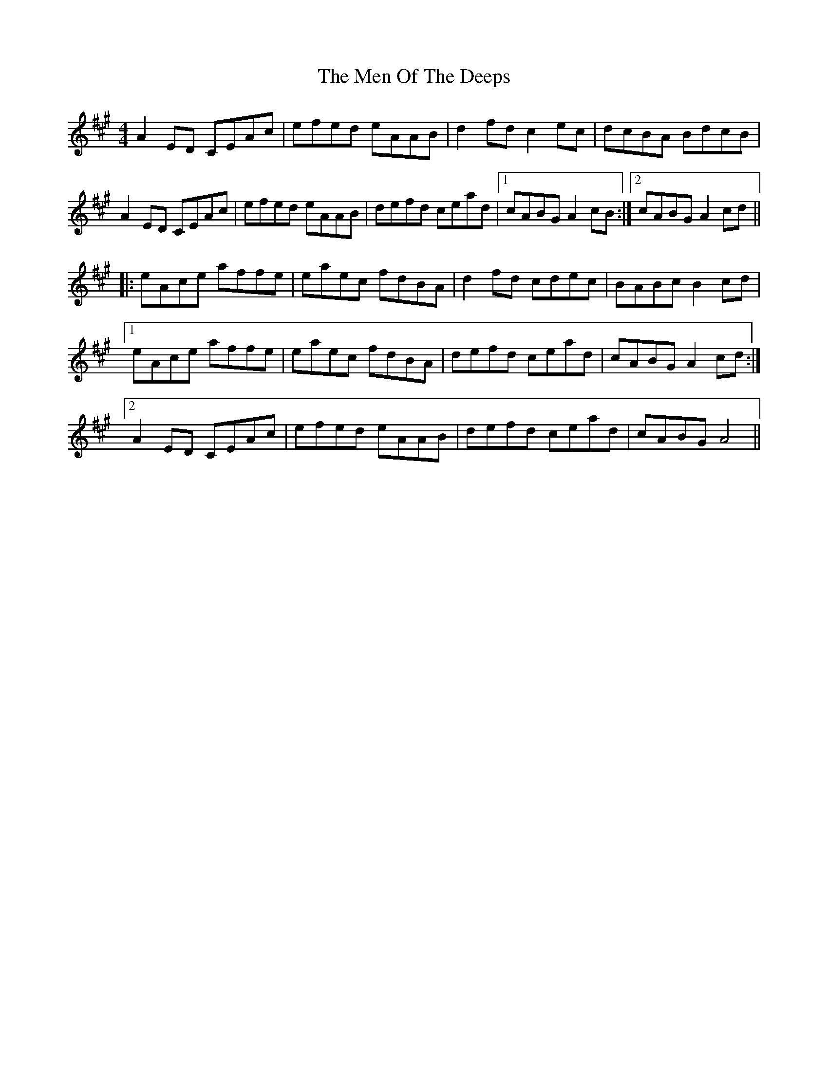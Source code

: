 X: 26325
T: Men Of The Deeps, The
R: reel
M: 4/4
K: Amajor
A2ED CEAc|efed eAAB|d2fdc2ec|dcBA BdcB|
A2ED CEAc|efed eAAB|defd cead|1 cABGA2cB:|2 cABGA2cd||
|:eAce affe|eaec fdBA|d2fd cdec|BABcB2cd|
[1 eAce affe|eaec fdBA|defd cead|cABGA2cd:|
[2 A2ED CEAc|efed eAAB|defd cead|cABGA4||

